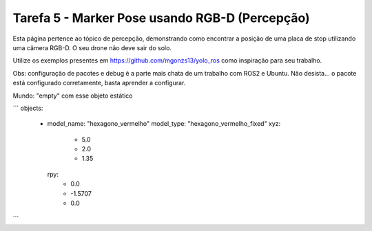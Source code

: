 Tarefa 5 - Marker Pose usando RGB-D (Percepção)
===============================================

Esta página pertence ao tópico de percepção, demonstrando como encontrar a posição de uma placa de stop utilizando uma câmera RGB-D. O seu drone não deve sair do solo.

Utilize os exemplos presentes em https://github.com/mgonzs13/yolo_ros como inspiração para seu trabalho.

Obs: configuração de pacotes e debug é a parte mais chata de um trabalho com ROS2 e Ubuntu. Não desista... o pacote está configurado corretamente, basta aprender a configurar.

Mundo: "empty" com esse objeto estático

```
objects:
  - model_name: "hexagono_vermelho"
    model_type: "hexagono_vermelho_fixed"
    xyz:
      - 5.0
      - 2.0
      - 1.35
    rpy:
      - 0.0
      - -1.5707
      - 0.0
```